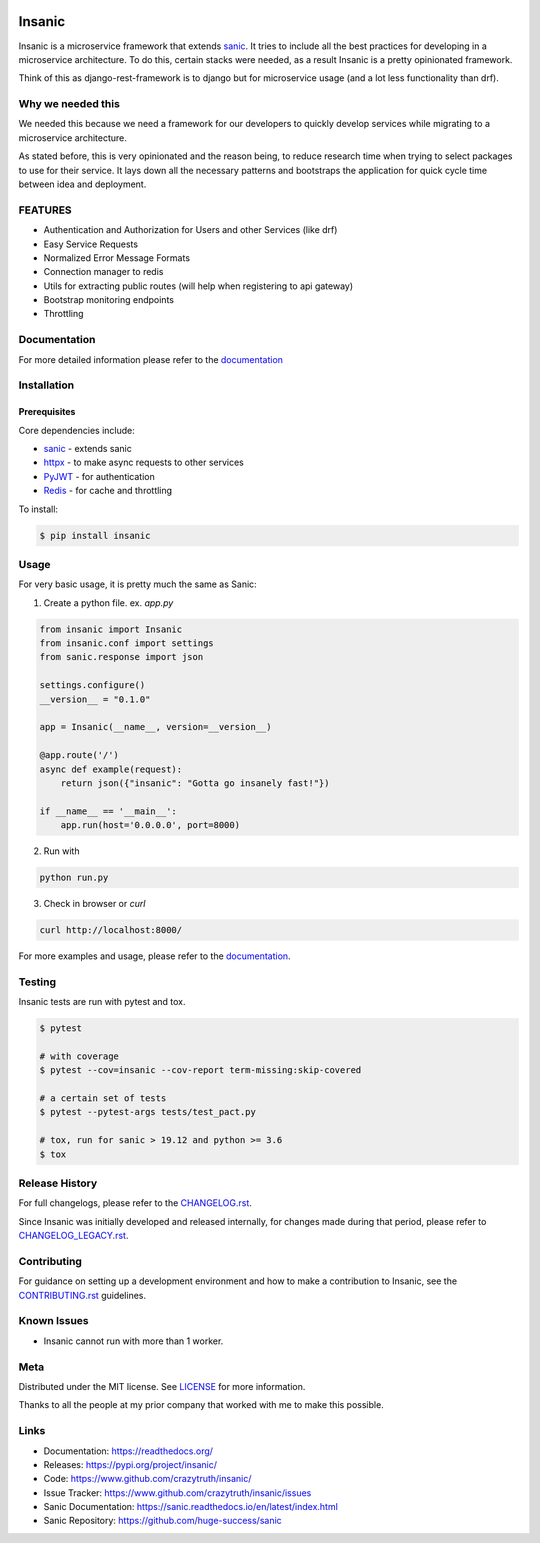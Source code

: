 .. image:: artwork/insanic200px.png
    :width: 200px
    :alt: Insanic


Insanic
=======

|Build Status| |Documentation Status| |Codecov|

|PyPI pyversions| |PyPI version| |PyPI license| |Black|

.. |Build Status| image:: https://github.com/crazytruth/insanic/workflows/Python%20Tests/badge.svg
    :target: https://github.com/crazytruth/insanic/actions?query=workflow%3A%22Python+Tests%22

.. |Documentation Status| image:: https://readthedocs.org/projects/insanic/badge/?version=latest
    :target: http://insanic.readthedocs.io/?badge=latest

.. |Codecov| image:: https://codecov.io/gh/crazytruth/insanic/branch/master/graph/badge.svg
    :target: https://codecov.io/gh/crazytruth/insanic

.. |PyPI version| image:: https://img.shields.io/pypi/v/insanic
    :target: https://pypi.python.org/pypi/insanic/

.. |PyPI pyversions| image:: https://img.shields.io/pypi/pyversions/insanic
    :target: https://pypi.python.org/pypi/insanic/

.. |Black| image:: https://img.shields.io/badge/code%20style-black-000000.svg
    :target: https://github.com/psf/black

.. |PyPI license| image:: https://img.shields.io/github/license/crazytruth/insanic?style=flat-square
    :target: https://pypi.python.org/pypi/insanic/

.. end-badges


Insanic is a microservice framework that extends `sanic`_. It tries to include all the best practices for
developing in a microservice architecture.  To do this, certain stacks were needed, as a result Insanic is
a pretty opinionated framework.

Think of this as django-rest-framework is to django but for microservice usage (and a lot less functionality than drf).

Why we needed this
------------------

We needed this because we need a framework for our developers to quickly develop services
while migrating to a microservice architecture.

As stated before, this is very opinionated and the reason being, to reduce research time when
trying to select packages to use for their service.  It lays down all the necessary patterns and
bootstraps the application for quick cycle time between idea and deployment.

FEATURES
---------

- Authentication and Authorization for Users and other Services (like drf)
- Easy Service Requests
- Normalized Error Message Formats
- Connection manager to redis
- Utils for extracting public routes (will help when registering to api gateway)
- Bootstrap monitoring endpoints
- Throttling

Documentation
--------------

For more detailed information please refer to the `documentation`_

Installation
------------

Prerequisites
^^^^^^^^^^^^^

Core dependencies include:

- `sanic`_ - extends sanic
- `httpx`_ - to make async requests to other services
- `PyJWT`_ - for authentication
- `Redis`_ - for cache and throttling

To install:

.. code-block::

    $ pip install insanic

.. _sanic: https://github.com/huge-success/sanic
.. _httpx: https://github.com/encode/httpx
.. _PyJWT: https://github.com/jpadilla/pyjwt/
.. _Redis: https://redis.io/


Usage
-----

For very basic usage, it is pretty much the same as Sanic:

1. Create a python file. ex. `app.py`

.. code-block:: python

    from insanic import Insanic
    from insanic.conf import settings
    from sanic.response import json

    settings.configure()
    __version__ = "0.1.0"

    app = Insanic(__name__, version=__version__)

    @app.route('/')
    async def example(request):
        return json({"insanic": "Gotta go insanely fast!"})

    if __name__ == '__main__':
        app.run(host='0.0.0.0', port=8000)



2. Run with

.. code-block::

    python run.py


3. Check in browser or `curl`

.. code-block::

    curl http://localhost:8000/


For more examples and usage, please refer to the `documentation`_.

Testing
-------

Insanic tests are run with pytest and tox.

.. code-block::

    $ pytest

    # with coverage
    $ pytest --cov=insanic --cov-report term-missing:skip-covered

    # a certain set of tests
    $ pytest --pytest-args tests/test_pact.py

    # tox, run for sanic > 19.12 and python >= 3.6
    $ tox


Release History
---------------

For full changelogs, please refer to the `CHANGELOG.rst <CHANGELOG.rst>`_.

Since Insanic was initially developed and released internally,
for changes made during that period, please refer to
`CHANGELOG_LEGACY.rst <CHANGELOG_LEGACY.rst>`_.

Contributing
-------------

For guidance on setting up a development environment and
how to make a contribution to Insanic,
see the `CONTRIBUTING.rst <CONTRIBUTING.rst>`_ guidelines.


Known Issues
-------------

-   Insanic cannot run with more than 1 worker.


Meta
----

Distributed under the MIT license. See `LICENSE <LICENSE>`_ for more information.

Thanks to all the people at my prior company that worked with me to make this possible.

Links
-----

- Documentation: https://readthedocs.org/
- Releases: https://pypi.org/project/insanic/
- Code: https://www.github.com/crazytruth/insanic/
- Issue Tracker: https://www.github.com/crazytruth/insanic/issues
- Sanic Documentation: https://sanic.readthedocs.io/en/latest/index.html
- Sanic Repository: https://github.com/huge-success/sanic

.. _documentation: https://readthedocs.org/

